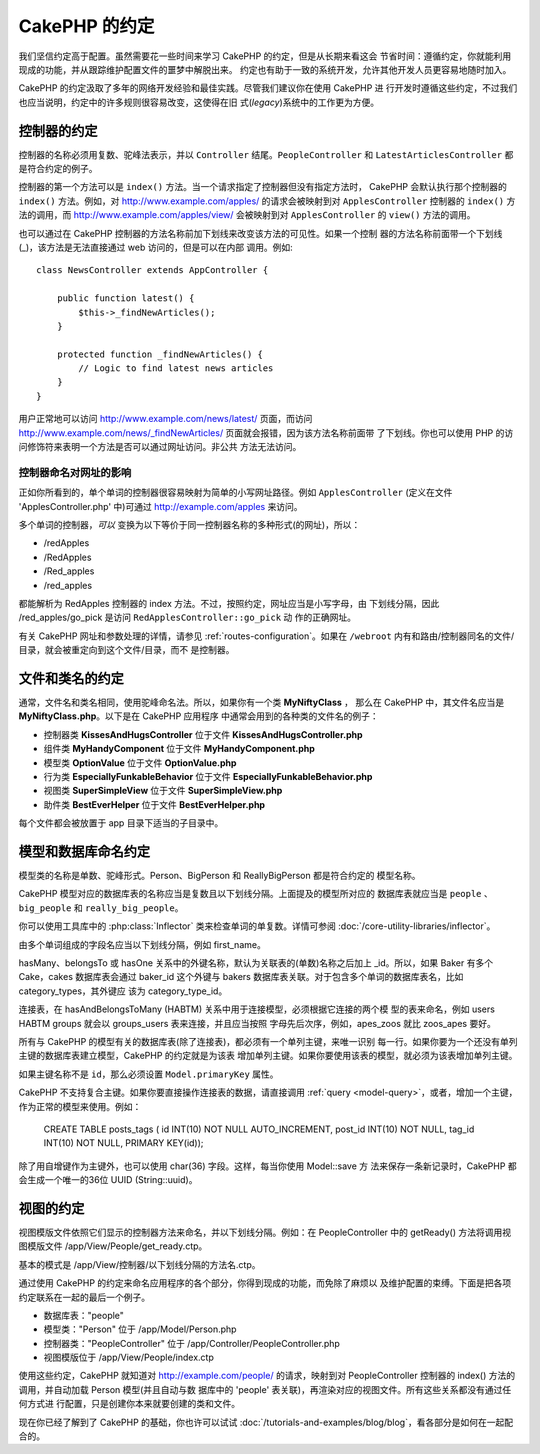 CakePHP 的约定
##############

我们坚信约定高于配置。虽然需要花一些时间来学习 CakePHP 的约定，但是从长期来看这会
节省时间：遵循约定，你就能利用现成的功能，并从跟踪维护配置文件的噩梦中解脱出来。
约定也有助于一致的系统开发，允许其他开发人员更容易地随时加入。

CakePHP 的约定汲取了多年的网络开发经验和最佳实践。尽管我们建议你在使用 CakePHP 进
行开发时遵循这些约定，不过我们也应当说明，约定中的许多规则很容易改变，这使得在旧
式(*legacy*)系统中的工作更为方便。

控制器的约定
============

控制器的名称必须用复数、驼峰法表示，并以 ``Controller`` 结尾。``PeopleController``
和 ``LatestArticlesController`` 都是符合约定的例子。

控制器的第一个方法可以是 ``index()`` 方法。当一个请求指定了控制器但没有指定方法时，
CakePHP 会默认执行那个控制器的 ``index()`` 方法。例如，对
http://www.example.com/apples/ 的请求会被映射到对 ``ApplesController`` 控制器的
``index()`` 方法的调用，而 http://www.example.com/apples/view/ 会被映射到对
``ApplesController`` 的 ``view()`` 方法的调用。

也可以通过在 CakePHP 控制器的方法名称前加下划线来改变该方法的可见性。如果一个控制
器的方法名称前面带一个下划线(_)，该方法是无法直接通过 web 访问的，但是可以在内部
调用。例如::

    class NewsController extends AppController {

        public function latest() {
            $this->_findNewArticles();
        }

        protected function _findNewArticles() {
            // Logic to find latest news articles
        }
    }


用户正常地可以访问 http://www.example.com/news/latest/ 页面，而访问
http://www.example.com/news/\_findNewArticles/ 页面就会报错，因为该方法名称前面带
了下划线。你也可以使用 PHP 的访问修饰符来表明一个方法是否可以通过网址访问。非公共
方法无法访问。

控制器命名对网址的影响
~~~~~~~~~~~~~~~~~~~~~~~~~~~~~~~~~~~~~~~

正如你所看到的，单个单词的控制器很容易映射为简单的小写网址路径。例如
``ApplesController`` (定义在文件 'ApplesController.php' 中)可通过
http://example.com/apples 来访问。

多个单词的控制器，*可以* 变换为以下等价于同一控制器名称的多种形式(的网址)，所以：


-  /redApples
-  /RedApples
-  /Red\_apples
-  /red\_apples

都能解析为 RedApples 控制器的 index 方法。不过，按照约定，网址应当是小写字母，由
下划线分隔，因此 /red\_apples/go\_pick 是访问 ``RedApplesController::go_pick`` 动
作的正确网址。

有关 CakePHP 网址和参数处理的详情，请参见 :ref:`routes-configuration`。如果在
``/webroot`` 内有和路由/控制器同名的文件/目录，就会被重定向到这个文件/目录，而不
是控制器。

.. _file-and-classname-conventions:

文件和类名的约定
================

通常，文件名和类名相同，使用驼峰命名法。所以，如果你有一个类 **MyNiftyClass** ，
那么在 CakePHP 中，其文件名应当是 **MyNiftyClass.php**。以下是在 CakePHP 应用程序
中通常会用到的各种类的文件名的例子：


-  控制器类 **KissesAndHugsController** 位于文件 **KissesAndHugsController.php**
-  组件类 **MyHandyComponent** 位于文件 **MyHandyComponent.php**
-  模型类 **OptionValue** 位于文件 **OptionValue.php**
-  行为类 **EspeciallyFunkableBehavior** 位于文件 **EspeciallyFunkableBehavior.php**
-  视图类 **SuperSimpleView** 位于文件 **SuperSimpleView.php**
-  助件类 **BestEverHelper** 位于文件 **BestEverHelper.php**

每个文件都会被放置于 app 目录下适当的子目录中。


模型和数据库命名约定
====================

模型类的名称是单数、驼峰形式。Person、BigPerson 和 ReallyBigPerson 都是符合约定的
模型名称。

CakePHP 模型对应的数据库表的名称应当是复数且以下划线分隔。上面提及的模型所对应的
数据库表就应当是 ``people`` 、 ``big_people`` 和 ``really_big_people``。

你可以使用工具库中的 :php:class:`Inflector` 类来检查单词的单复数。详情可参阅
:doc:`/core-utility-libraries/inflector`。

由多个单词组成的字段名应当以下划线分隔，例如 first_name。

hasMany、belongsTo 或 hasOne 关系中的外键名称，默认为关联表的(单数)名称之后加上
\_id。所以，如果 Baker 有多个 Cake，cakes 数据库表会通过 baker\_id 这个外键与
bakers 数据库表关联。对于包含多个单词的数据库表名，比如 category_types，其外键应
该为 category\_type\_id。

连接表，在 hasAndBelongsToMany (HABTM) 关系中用于连接模型，必须根据它连接的两个模
型的表来命名，例如 users HABTM groups 就会以 groups_users 表来连接，并且应当按照
字母先后次序，例如，apes\_zoos 就比 zoos\_apes 要好。

所有与 CakePHP 的模型有关的数据库表(除了连接表)，都必须有一个单列主键，来唯一识别
每一行。如果你要为一个还没有单列主键的数据库表建立模型，CakePHP 的约定就是为该表
增加单列主键。如果你要使用该表的模型，就必须为该表增加单列主键。

如果主键名称不是 ``id``，那么必须设置 ``Model.primaryKey`` 属性。

CakePHP 不支持复合主键。如果你要直接操作连接表的数据，请直接调用
:ref:`query <model-query>`，或者，增加一个主键，作为正常的模型来使用。例如：

    CREATE TABLE posts_tags (
    id INT(10) NOT NULL AUTO_INCREMENT,
    post_id INT(10) NOT NULL,
    tag_id INT(10) NOT NULL,
    PRIMARY KEY(id));

除了用自增键作为主键外，也可以使用 char(36) 字段。这样，每当你使用 Model::save 方
法来保存一条新记录时，CakePHP 都会生成一个唯一的36位 UUID (String::uuid)。

视图的约定
==========

视图模版文件依照它们显示的控制器方法来命名，并以下划线分隔。例如：在
PeopleController 中的 getReady() 方法将调用视图模版文件
/app/View/People/get\_ready.ctp。

基本的模式是 /app/View/控制器/以下划线分隔的方法名.ctp。

通过使用 CakePHP 的约定来命名应用程序的各个部分，你得到现成的功能，而免除了麻烦以
及维护配置的束缚。下面是把各项约定联系在一起的最后一个例子。

-  数据库表："people"
-  模型类："Person" 位于 /app/Model/Person.php
-  控制器类："PeopleController" 位于 /app/Controller/PeopleController.php
-  视图模版位于 /app/View/People/index.ctp

使用这些约定，CakePHP 就知道对 http://example.com/people/ 的请求，映射到对
PeopleController 控制器的 index() 方法的调用，并自动加载 Person 模型(并且自动与数
据库中的 'people' 表关联)，再渲染对应的视图文件。所有这些关系都没有通过任何方式进
行配置，只是创建你本来就要创建的类和文件。

现在你已经了解到了 CakePHP 的基础，你也许可以试试
:doc:`/tutorials-and-examples/blog/blog`，看各部分是如何在一起配合的。


.. meta::
    :title lang=zh: CakePHP Conventions
    :keywords lang=zh: web development experience,maintenance nightmare,index method,legacy systems,method names,php class,uniform system,config files,tenets,apples,conventions,conventional controller,best practices,maps,visibility,news articles,functionality,logic,cakephp,developers
